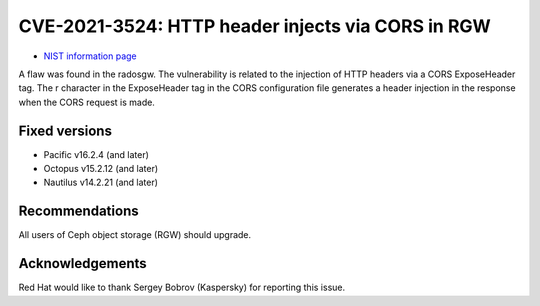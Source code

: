 .. _CVE-2021-3524:

CVE-2021-3524: HTTP header injects via CORS in RGW
==================================================

* `NIST information page <https://nvd.nist.gov/vuln/detail/CVE-2021-3524>`_

A flaw was found in the radosgw.  The vulnerability is related to the
injection of HTTP headers via a CORS ExposeHeader tag. The \r
character in the ExposeHeader tag in the CORS configuration file
generates a header injection in the response when the CORS request is
made.

Fixed versions
--------------

* Pacific v16.2.4 (and later)
* Octopus v15.2.12 (and later)
* Nautilus v14.2.21 (and later)

Recommendations
---------------

All users of Ceph object storage (RGW) should upgrade.

Acknowledgements
----------------

Red Hat would like to thank Sergey Bobrov (Kaspersky) for reporting this issue.

